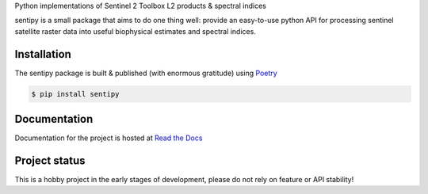 
Python implementations of Sentinel 2 Toolbox L2 products & spectral indices

.. image:: https://github.com/UpstatePedro/sentipy/workflows/Run%20tests/badge.svg

sentipy is a small package that aims to do one thing well: provide an easy-to-use python API for processing sentinel
satellite raster data into useful biophysical estimates and spectral indices.

Installation
-------------

The sentipy package is built & published (with enormous gratitude) using `Poetry <https://python-poetry.org/>`_

.. code-block:: bash

    $ pip install sentipy

Documentation
-------------

.. image:: https://readthedocs.org/projects/sentipy/badge/?version=latest
   :target: https://sentipy.readthedocs.io/en/latest/?badge=latest
   :alt: Documentation Status

Documentation for the project is hosted at `Read the Docs <https://sentipy.rtfd.io>`_

Project status
--------------

This is a hobby project in the early stages of development, please do not rely on feature or API stability!